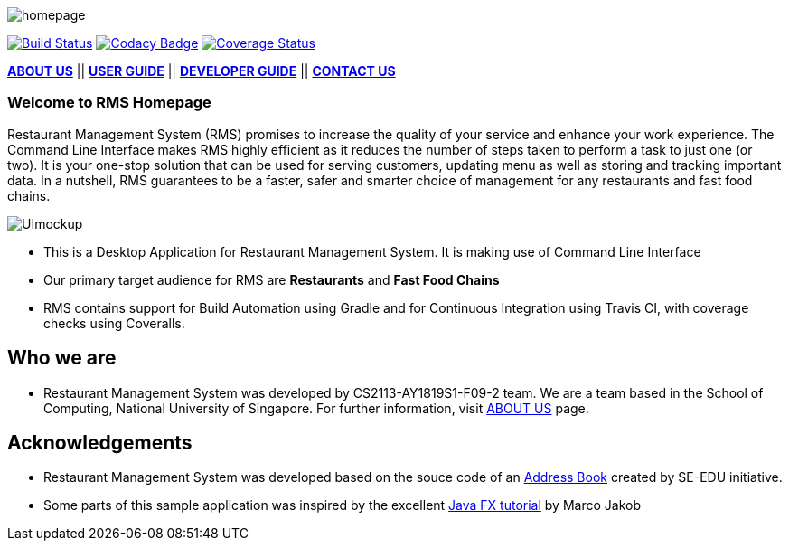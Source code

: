 :imagesDir: docs/images
:relfileprefix: docs/
image::homepage.png[]



https://travis-ci.org/CS2113-AY1819S1-F09-2/main[image:https://travis-ci.org/CS2113-AY1819S1-F09-2/main.svg?branch=master[Build Status]]
https://www.codacy.com/app/se-edu/addressbook-level3?utm_source=github.com&utm_medium=referral&utm_content=se-edu/addressbook-level3&utm_campaign=Badge_Grade[image:https://api.codacy.com/project/badge/Grade/d4a0954383444a8db8cb26e5f5b7302c[Codacy Badge]]
https://coveralls.io/github/CS2113-AY1819S1-F09-2/main?branch=master[image:https://coveralls.io/repos/github/CS2113-AY1819S1-F09-2/main/badge.svg?branch=master[Coverage Status]]

<<AboutUs#, *ABOUT US*>>
||
<<UserGuide#,*USER GUIDE*>>
||
<<DeveloperGuide#, *DEVELOPER GUIDE*>>
||
<<ContactUs#, *CONTACT US*>>


=== Welcome to RMS Homepage
Restaurant Management System (RMS) promises to increase the quality of your service and enhance your work experience.  The Command Line Interface makes RMS highly efficient as it reduces the number of steps taken to perform a task to just one (or two).  It is your one-stop solution that can be used for serving customers, updating menu as well as storing and tracking important data. In a nutshell, RMS guarantees to be a faster, safer and smarter choice of management for any restaurants and fast food chains.

image::UImockup.PNG[]

* This is a Desktop Application for Restaurant Management System. It is making use of Command Line Interface
* Our primary target audience for RMS are *Restaurants* and *Fast Food Chains*
* RMS contains support for Build Automation using Gradle and for Continuous Integration using Travis CI, with coverage checks using Coveralls.

== Who we are

* Restaurant Management System was developed by CS2113-AY1819S1-F09-2 team. We are a team based in the School of Computing, National University of Singapore. For further information, visit <<AboutUs#, ABOUT US>> page.

== Acknowledgements

* Restaurant Management System was developed based on the souce code of an
https://github.com/se-edu/addressbook-level4[Address Book] created by
SE-EDU initiative.
* Some parts of this sample application was inspired by the excellent
http://code.makery.ch/library/javafx-8-tutorial/[Java FX tutorial] by Marco Jakob
